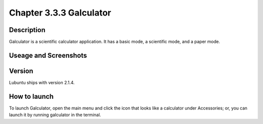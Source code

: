 Chapter 3.3.3 Galculator
========================

Description
-----------
Galculator is a scientific calculator application. It has a basic mode, a scientific mode, and a paper mode.

Useage and Screenshots
----------------------

Version
-------
Lubuntu ships with version 2.1.4.

How to launch
-------------
To launch Galculator, open the main menu and click the icon that looks like a calculator under Accessories; or, you can launch it by running galculator in the terminal.
